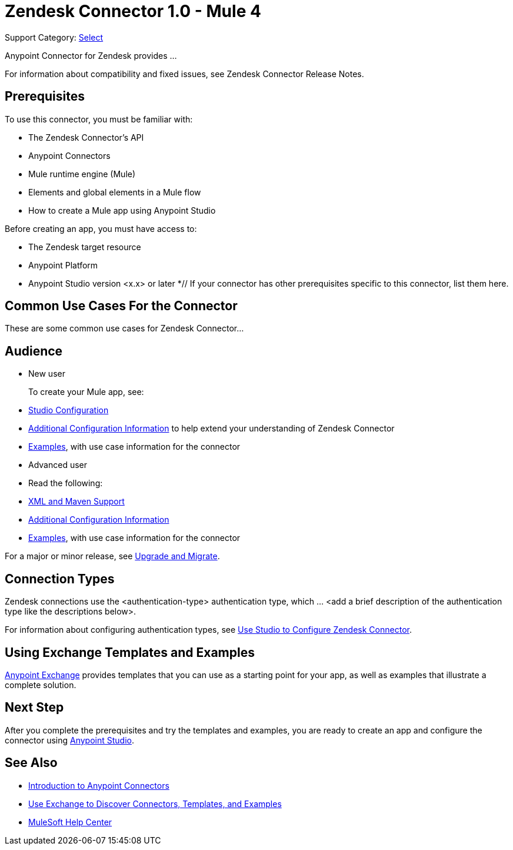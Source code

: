 = Zendesk Connector 1.0 - Mule 4

Support Category: https://www.mulesoft.com/legal/versioning-back-support-policy#anypoint-connectors[Select]
// If this is a Premium connector, change Select to Premium

Anypoint Connector for Zendesk provides ...

For information about compatibility and fixed issues, see Zendesk Connector Release Notes.

== Prerequisites

To use this connector, you must be familiar with:

* The Zendesk Connector's API
* Anypoint Connectors
* Mule runtime engine (Mule)
* Elements and global elements in a Mule flow
* How to create a Mule app using Anypoint Studio

Before creating an app, you must have access to:

* The Zendesk target resource
* Anypoint Platform
* Anypoint Studio version <x.x> or later
*// If your connector has other prerequisites specific to this connector, list them here.

== Common Use Cases For the Connector

// List common use cases for the Zendesk Connector and provide
// a link to the xref:zendesk-connector-examples.adoc[Examples] use cases.

These are some common use cases for Zendesk Connector...

== Audience
// Adjust this list as necessary. Not all connectors include an Additional Configuration topic and some may contain additional topics to reference

* New user
+
To create your Mule app, see:

* xref:zendesk-connector-studio.adoc[Studio Configuration]
* xref:zendesk-connector-config-topics.adoc[Additional Configuration Information]
to help extend your understanding of Zendesk Connector
* xref:zendesk-connector-examples.adoc[Examples], with use case information for the connector
+
* Advanced user
+
* Read the following:

* xref:zendesk-connector-xml-maven.adoc[XML and Maven Support]
* xref:zendesk-connector-config-topics.adoc[Additional Configuration Information]
* xref:zendesk-connector-examples.adoc[Examples], with use case information for the connector

// The following line is only needed for connectors with upgrade information

For a major or minor release, see
xref:zendesk-connector-upgrade-migrate.adoc[Upgrade and Migrate].

== Connection Types

// If there is one authentication type, use the following format:

Zendesk connections use the <authentication-type> authentication type, which ... <add a brief description of the authentication type like the descriptions below>.

////
If there is more than one authentication type, use a list like the one shown below (use only the applicable connection types--delete the others):

Zendesk connections can use the following authentication types:

* Basic authentication
+
Uses a username and password for authentication
+
* OAuth
+
Uses access tokens provided by the authorization server to get access to protected data
+
* OAuth2
+
Delegates user authentication to the service hosting the user account
+
Kerberos
+
Uses the Kerberos principal as the username. The keytab path you specify obtains a ticket-granting ticket (TGT) from the authorization server.
////

For information about configuring authentication types, see xref:zendesk-studio.adoc[Use Studio to Configure Zendesk Connector].

////
Include the following section only if Exchange provides templates, examples, or both for the connector. If there are templates and not examples, or vice versa, reword the section as applicable.
////

== Using Exchange Templates and Examples

https://www.mulesoft.com/exchange/[Anypoint Exchange] provides templates
that you can use as a starting point for your app, as well as examples that illustrate a complete solution.

////
List and link to up to 10 Exchange templates and examples.
Use the Integration Pattern categories (broadcast, migration, bidirectional sync, aggregation).
////

== Next Step

After you complete the prerequisites and try the templates and examples, you are ready to create an app and configure the connector using xref:zendesk-connector-studio.adoc[Anypoint Studio].

== See Also

* xref:connectors::introduction/introduction-to-anypoint-connectors.adoc[Introduction to Anypoint Connectors]
* xref:connectors::introduction/intro-use-exchange.adoc[Use Exchange to Discover Connectors, Templates, and Examples]
* https://help.mulesoft.com[MuleSoft Help Center]
